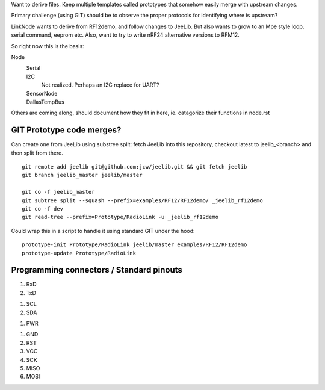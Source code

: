 Want to derive files.
Keep multiple templates called prototypes that somehow easily merge with
upstream changes.

Primary challenge (using GIT) should be to observe the proper protocols for
identifying where is upstream?

LinkNode wants to derive from RF12demo, and follow changes to JeeLib.
But also wants to grow to an Mpe style loop, serial command, eeprom etc.
Also, want to try to write nRF24 alternative versions to RFM12.

So right now this is the basis:

Node
  Serial
    ..
  I2C
    Not realized. Perhaps an I2C replace for UART?
  SensorNode
    ..
  DallasTempBus
    ..

Others are coming along, should document how they fit in here,
ie. catagorize their functions in node.rst

GIT Prototype code merges?
--------------------------
Can create one from JeeLib using substree split: fetch JeeLib into this
repository, checkout latest to jeelib_<branch> and then split from there.
::

  git remote add jeelib git@github.com:jcw/jeelib.git && git fetch jeelib
  git branch jeelib_master jeelib/master

  git co -f jeelib_master
  git subtree split --squash --prefix=examples/RF12/RF12demo/ _jeelib_rf12demo
  git co -f dev
  git read-tree --prefix=Prototype/RadioLink -u _jeelib_rf12demo

Could wrap this in a script to handle it using standard GIT under the hood::

  prototype-init Prototype/RadioLink jeelib/master examples/RF12/RF12demo
  prototype-update Prototype/RadioLink


Programming connectors / Standard pinouts
-----------------------------------------

1. RxD
2. TxD

1. SCL
2. SDA

1. PWR

1. GND
2. RST
3. VCC
4. SCK
5. MISO
6. MOSI


